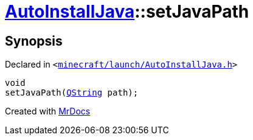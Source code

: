 [#AutoInstallJava-setJavaPath]
= xref:AutoInstallJava.adoc[AutoInstallJava]::setJavaPath
:relfileprefix: ../
:mrdocs:


== Synopsis

Declared in `&lt;https://github.com/PrismLauncher/PrismLauncher/blob/develop/launcher/minecraft/launch/AutoInstallJava.h#L56[minecraft&sol;launch&sol;AutoInstallJava&period;h]&gt;`

[source,cpp,subs="verbatim,replacements,macros,-callouts"]
----
void
setJavaPath(xref:QString.adoc[QString] path);
----



[.small]#Created with https://www.mrdocs.com[MrDocs]#
